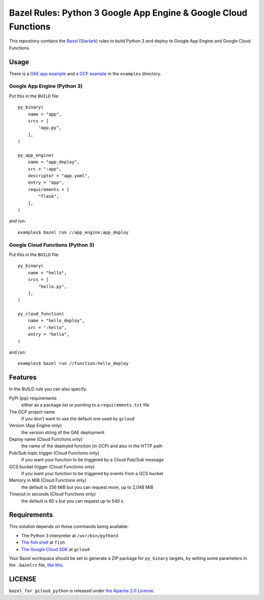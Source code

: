 ================================================================
Bazel Rules: Python 3 Google App Engine & Google Cloud Functions
================================================================

This repository contains the `Bazel <https://bazel.build>`_ (`Starlark <https://docs.bazel.build/versions/master/skylark/language.html>`_) rules to build Python 3 and deploy to Google App Engine and Google Cloud Functions.

Usage
=====

There is a `GAE app example <examples/app_engine/BUILD>`_ and `a GCF example <examples/function/BUILD>`_ in the ``examples`` directory.

Google App Engine (Python 3)
----------------------------

Put this in the ``BUILD`` file::

  py_binary(
      name = "app",
      srcs = [
          "app.py",
      ],
  )

  py_app_engine(
      name = "app_deploy",
      src = ":app",
      descriptor = "app.yaml",
      entry = "app",
      requirements = [
          "flask",
      ],
  )

and run::

  examples$ bazel run //app_engine:app_deploy

Google Cloud Functions (Python 3)
---------------------------------

Put this in the ``BUILD`` file::

  py_binary(
      name = "hello",
      srcs = [
          "hello.py",
      ],
  )

  py_cloud_function(
      name = "hello_deploy",
      src = ":hello",
      entry = "hello",
  )

and run::

  examples$ bazel run //function:hello_deploy

Features
========

In the BUILD rule you can also specify:

PyPI (pip) requirements
  either as a package list or pointing to a ``requirements.txt`` file

The GCP project name
  if you don't want to use the default one used by ``gcloud``

Version (App Engine only)
  the version string of the GAE deployment

Deploy name (Cloud Functions only)
  the name of the deployed function (in GCP) and also in the HTTP path

Pub/Sub topic trigger (Cloud Functions only)
  if you want your function to be triggered by a Cloud Pub/Sub message

GCS bucket trigger (Cloud Functions only)
  if you want your function to be triggered by events from a GCS bucket

Memory in MiB (Cloud Functions only)
  the default is 256 MiB but you can request more, up to 2,048 MiB

Timeout in seconds (Cloud Functions only)
  the default is 60 s but you can request up to 540 s.

Requirements
============

This solution depends on these commands being available:

* The Python 3 interpreter at ``/usr/bin/python3``
* `The fish shell <http://fishshell.com/>`_ at ``fish``
* `The Google Cloud SDK <https://cloud.google.com/sdk/>`_ at ``gcloud``

Your Bazel workspace should be set to generate a ZIP package for ``py_binary`` targets, by setting some parameters in the ``.bazelrc`` file, `like this <examples/.bazelrc>`_.

LICENSE
=======

``bazel_for_gcloud_python`` is released under `the Apache 2.0 License <LICENSE>`_.
